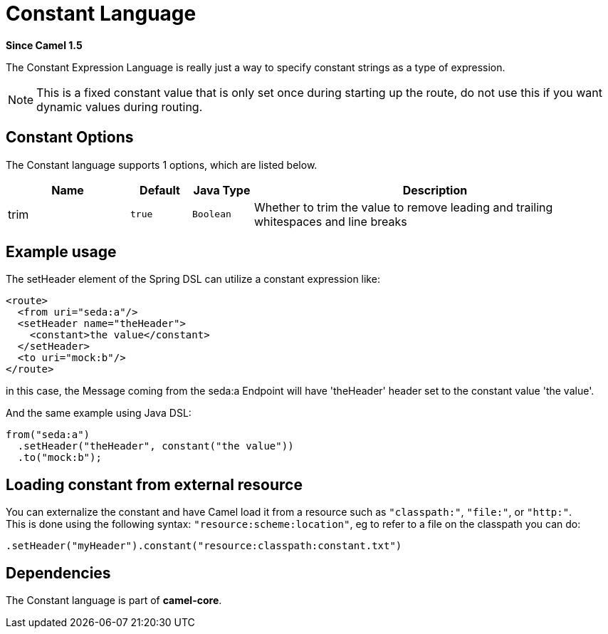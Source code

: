 [[constant-language]]
= Constant Language

*Since Camel 1.5*

The Constant Expression Language is really just a way to specify
constant strings as a type of expression.

[NOTE]
====
This is a fixed constant value that is only set once during starting up the route,
do not use this if you want dynamic values during routing.
====

== Constant Options


// language options: START
The Constant language supports 1 options, which are listed below.



[width="100%",cols="2,1m,1m,6",options="header"]
|===
| Name | Default | Java Type | Description
| trim | true | Boolean | Whether to trim the value to remove leading and trailing whitespaces and line breaks
|===
// language options: END


== Example usage

The setHeader element of the Spring DSL can utilize a constant
expression like:

[source,xml]
----
<route>
  <from uri="seda:a"/>
  <setHeader name="theHeader">
    <constant>the value</constant>
  </setHeader>
  <to uri="mock:b"/>
</route>
----

in this case, the Message coming from the seda:a
Endpoint will have 'theHeader' header set to the
constant value 'the value'.

And the same example using Java DSL:

[source,java]
----
from("seda:a")
  .setHeader("theHeader", constant("the value"))
  .to("mock:b");
----

== Loading constant from external resource

You can externalize the constant and have Camel load it from a resource
such as `"classpath:"`, `"file:"`, or `"http:"`. +
 This is done using the following syntax: `"resource:scheme:location"`,
eg to refer to a file on the classpath you can do:

[source,java]
----
.setHeader("myHeader").constant("resource:classpath:constant.txt")
----

== Dependencies

The Constant language is part of *camel-core*.
